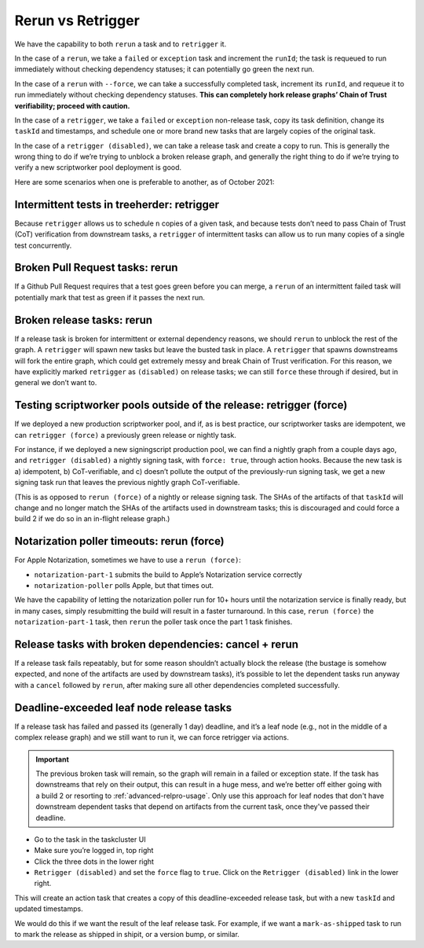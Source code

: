 Rerun vs Retrigger
==================

We have the capability to both ``rerun`` a task and to ``retrigger`` it.

In the case of a ``rerun``, we take a ``failed`` or ``exception`` task
and increment the ``runId``; the task is requeued to run immediately
without checking dependency statuses; it can potentially go green the
next run.

In the case of a ``rerun`` with ``--force``, we can take a successfully
completed task, increment its ``runId``, and requeue it to run
immediately without checking dependency statuses. **This can completely
hork release graphs’ Chain of Trust verifiability; proceed with
caution.**

In the case of a ``retrigger``, we take a ``failed`` or ``exception``
non-release task, copy its task definition, change its ``taskId`` and
timestamps, and schedule one or more brand new tasks that are largely
copies of the original task.

In the case of a ``retrigger (disabled)``, we can take a release task
and create a copy to run. This is generally the wrong thing to do if
we’re trying to unblock a broken release graph, and generally the right
thing to do if we’re trying to verify a new scriptworker pool deployment
is good.

Here are some scenarios when one is preferable to another, as of October
2021:

Intermittent tests in treeherder: retrigger
-------------------------------------------

Because ``retrigger`` allows us to schedule ``n`` copies of a given
task, and because tests don’t need to pass Chain of Trust (CoT)
verification from downstream tasks, a ``retrigger`` of intermittent
tasks can allow us to run many copies of a single test concurrently.

Broken Pull Request tasks: rerun
--------------------------------

If a Github Pull Request requires that a test goes green before you can
merge, a ``rerun`` of an intermittent failed task will potentially mark
that test as green if it passes the next run.

Broken release tasks: rerun
---------------------------

If a release task is broken for intermittent or external dependency
reasons, we should ``rerun`` to unblock the rest of the graph. A
``retrigger`` will spawn new tasks but leave the busted task in place. A
``retrigger`` that spawns downstreams will fork the entire graph, which
could get extremely messy and break Chain of Trust verification. For
this reason, we have explicitly marked ``retrigger`` as ``(disabled)``
on release tasks; we can still ``force`` these through if desired, but
in general we don’t want to.

Testing scriptworker pools outside of the release: retrigger (force)
--------------------------------------------------------------------

If we deployed a new production scriptworker pool, and if, as is best
practice, our scriptworker tasks are idempotent, we can
``retrigger (force)`` a previously green release or nightly task.

For instance, if we deployed a new signingscript production pool, we can
find a nightly graph from a couple days ago, and
``retrigger (disabled)`` a nightly signing task, with ``force: true``,
through action hooks. Because the new task is a) idempotent, b)
CoT-verifiable, and c) doesn’t pollute the output of the previously-run
signing task, we get a new signing task run that leaves the previous
nightly graph CoT-verifiable.

(This is as opposed to ``rerun (force)`` of a nightly or release signing
task. The SHAs of the artifacts of that ``taskId`` will change and no
longer match the SHAs of the artifacts used in downstream tasks; this is
discouraged and could force a build 2 if we do so in an in-flight
release graph.)

Notarization poller timeouts: rerun (force)
-------------------------------------------

For Apple Notarization, sometimes we have to use a ``rerun (force)``:

-  ``notarization-part-1`` submits the build to Apple’s Notarization
   service correctly
-  ``notarization-poller`` polls Apple, but that times out.

We have the capability of letting the notarization poller run for 10+
hours until the notarization service is finally ready, but in many
cases, simply resubmitting the build will result in a faster turnaround.
In this case, ``rerun (force)`` the ``notarization-part-1`` task, then
``rerun`` the poller task once the part 1 task finishes.

Release tasks with broken dependencies: cancel + rerun
------------------------------------------------------

If a release task fails repeatably, but for some reason shouldn’t
actually block the release (the bustage is somehow expected, and none of
the artifacts are used by downstream tasks), it’s possible to let the
dependent tasks run anyway with a ``cancel`` followed by ``rerun``,
after making sure all other dependencies completed successfully.

Deadline-exceeded leaf node release tasks
-----------------------------------------

If a release task has failed and passed its (generally 1 day) deadline,
and it’s a leaf node (e.g., not in the middle of a complex release
graph) and we still want to run it, we can force retrigger via actions.

.. Important::

   The previous broken task will remain, so the graph will remain in
   a failed or exception state. If the task has downstreams that rely
   on their output, this can result in a huge mess, and we’re better
   off either going with a build 2 or resorting to
   :ref:`advanced-relpro-usage`. Only use this approach for leaf nodes
   that don't have downstream dependent tasks that depend on artifacts
   from the current task, once they've passed their deadline.

-  Go to the task in the taskcluster UI
-  Make sure you’re logged in, top right
-  Click the three dots in the lower right
-  ``Retrigger (disabled)`` and set the ``force`` flag to ``true``.
   Click on the ``Retrigger (disabled)`` link in the lower right.

This will create an action task that creates a copy of this
deadline-exceeded release task, but with a new ``taskId`` and updated
timestamps.

We would do this if we want the result of the leaf release task. For
example, if we want a ``mark-as-shipped`` task to run to mark the
release as shipped in shipit, or a version bump, or similar.
